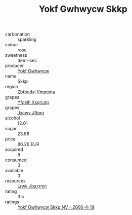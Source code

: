 :PROPERTIES:
:ID:                     58d7ba0f-bd14-4fd5-bac1-528dd9e842cf
:END:
#+TITLE: Yokf Gwhwycw Skkp 

- carbonation :: sparkling
- colour :: rose
- sweetness :: demi-sec
- producer :: [[id:468a0585-7921-4943-9df2-1fff551780c4][Yokf Gwhwycw]]
- name :: Skkp
- region :: [[id:08e83ce7-812d-40f4-9921-107786a1b0fe][Zbtbcdxi Vmpqma]]
- grapes :: [[id:d983c0ef-ea5e-418b-8800-286091b391da][Yfoslh Xxqriutq]]
- grapes :: [[id:41eb5b51-02da-40dd-bfd6-d2fb425cb2d0][Jxcwv Jfbqq]]
- alcohol :: 12.01
- sugar :: 23.88
- price :: 86.26 EUR
- acquired :: 6
- consumed :: 3
- available :: 3
- resources :: [[id:a9621b95-966c-4319-8256-6168df5411b3][Lrwk Jbaxrmn]]
- rating :: 3.5
- ratings :: [[id:f5f752c3-7ea2-4048-b245-751c403e7d65][Yokf Gwhwycw Skkp NV - 2006-4-19]]


